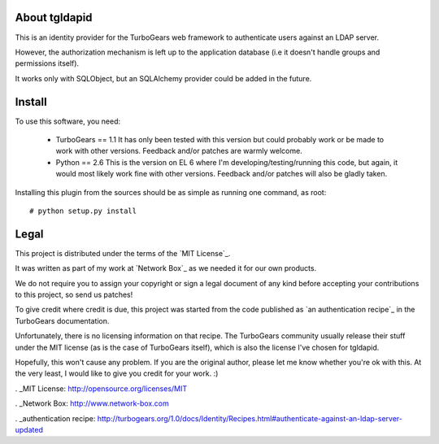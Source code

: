 About tgldapid
==============

This is an identity provider for the TurboGears web framework to authenticate
users against an LDAP server.

However, the authorization mechanism is left up to the application database
(i.e it doesn't handle groups and permissions itself).

It works only with SQLObject, but an SQLAlchemy provider could be added in the
future.


Install
=======

To use this software, you need:

    - TurboGears == 1.1
      It has only been tested with this version but could probably work or be
      made to work with other versions. Feedback and/or patches are warmly
      welcome.
    - Python == 2.6
      This is the version on EL 6 where I'm developing/testing/running this
      code, but again, it would most likely work fine with other versions.
      Feedback and/or patches will also be gladly taken.

Installing this plugin from the sources should be as simple as running one
command, as root::

    # python setup.py install


Legal
=====

This project is distributed under the terms of the `MIT License`_.

It was written as part of my work at `Network Box`_ as we needed it for our
own products.

We do not require you to assign your copyright or sign a legal document of any
kind before accepting your contributions to this project, so send us patches!

To give credit where credit is due, this project was started from the code
published as `an authentication recipe`_ in the TurboGears documentation.

Unfortunately, there is no licensing information on that recipe. The
TurboGears community usually release their stuff under the MIT license (as is
the case of TurboGears itself), which is also the license I've chosen for
tgldapid.

Hopefully, this won't cause any problem. If you are the original author,
please let me know whether you're ok with this. At the very least, I would
like to give you credit for your work. :)

. _MIT License: http://opensource.org/licenses/MIT

. _Network Box: http://www.network-box.com

. _authentication recipe: http://turbogears.org/1.0/docs/Identity/Recipes.html#authenticate-against-an-ldap-server-updated
